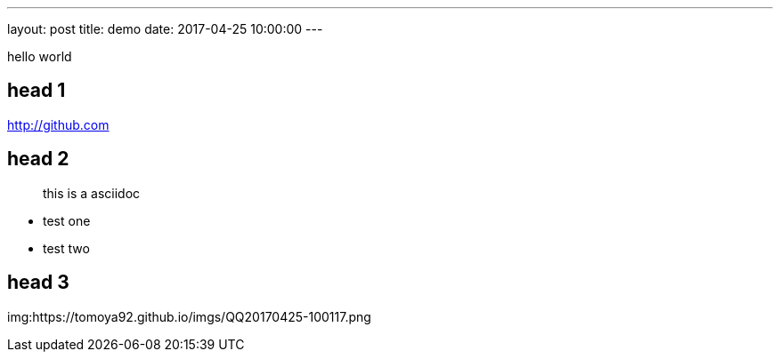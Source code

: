 ---
layout: post
title: demo
date: 2017-04-25 10:00:00
---

hello world

== head 1

http://github.com

== head 2

> this is a asciidoc

- test one
- test two

== head 3

img:https://tomoya92.github.io/imgs/QQ20170425-100117.png


